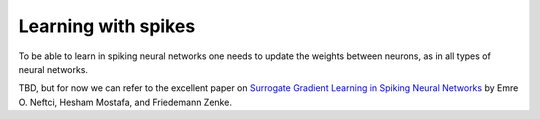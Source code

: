 .. _page-spike-learning:

Learning with spikes
------------------------------------------

To be able to learn in spiking neural networks one needs to update the 
weights between neurons, as in all types of neural networks.

TBD, but for now we can refer to the excellent paper on 
`Surrogate Gradient Learning in Spiking Neural Networks <https://arxiv.org/abs/1901.09948>`_ by
Emre O. Neftci, Hesham Mostafa, and Friedemann Zenke.
